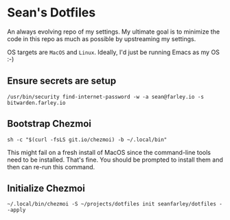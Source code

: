* Sean's Dotfiles

An always evolving repo of my settings. My ultimate goal is to minimize the code
in this repo as much as possible by upstreaming my settings.

OS targets are =MacOS= and =Linux=. Ideally, I'd just be running Emacs as my OS
:-)

** Ensure secrets are setup

#+begin_src
/usr/bin/security find-internet-password -w -a sean@farley.io -s bitwarden.farley.io
#+end_src

** Bootstrap Chezmoi

#+begin_src
sh -c "$(curl -fsLS git.io/chezmoi) -b ~/.local/bin"
#+end_src

This might fail on a fresh install of MacOS since the command-line tools need to
be installed. That's fine. You should be prompted to install them and then can
re-run this command.

** Initialize Chezmoi

#+begin_src
~/.local/bin/chezmoi -S ~/projects/dotfiles init seanfarley/dotfiles --apply
#+end_src
